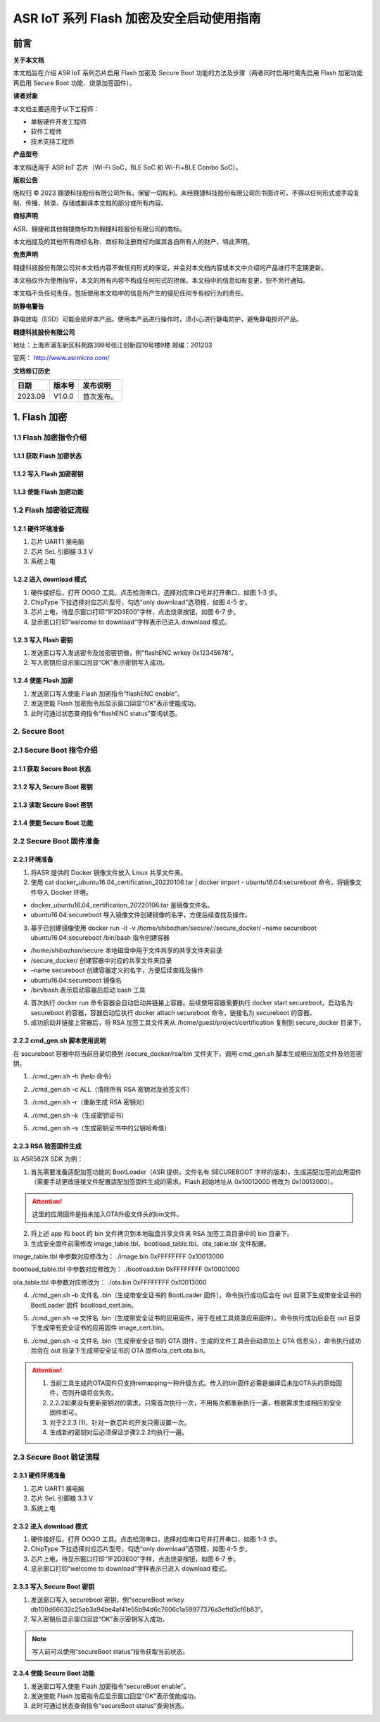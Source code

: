 ASR IoT 系列 Flash 加密及安全启动使用指南
=============================================

前言
----

**关于本文档**

本文档旨在介绍 ASR IoT 系列芯片启用 Flash 加密及 Secure Boot 功能的方法及步骤（两者同时启用时需先启用 Flash 加密功能再启用 Secure Boot 功能、烧录加签固件）。

**读者对象**

本文档主要适用于以下工程师：

-  单板硬件开发工程师
-  软件工程师
-  技术支持工程师

**产品型号**

本文档适用于 ASR IoT 芯片（Wi-Fi SoC，BLE SoC 和 Wi-Fi+BLE Combo SoC）。

**版权公告**

版权归 © 2023 翱捷科技股份有限公司所有。保留一切权利。未经翱捷科技股份有限公司的书面许可，不得以任何形式或手段复制、传播、转录、存储或翻译本文档的部分或所有内容。

**商标声明**

ASR、翱捷和其他翱捷商标均为翱捷科技股份有限公司的商标。

本文档提及的其他所有商标名称、商标和注册商标均属其各自所有人的财产，特此声明。

**免责声明**

翱捷科技股份有限公司对本文档内容不做任何形式的保证，并会对本文档内容或本文中介绍的产品进行不定期更新。

本文档仅作为使用指导，本文的所有内容不构成任何形式的担保。本文档中的信息如有变更，恕不另行通知。

本文档不负任何责任，包括使用本文档中的信息所产生的侵犯任何专有权行为的责任。

**防静电警告**

静电放电（ESD）可能会损坏本产品。使用本产品进行操作时，须小心进行静电防护，避免静电损坏产品。

**翱捷科技股份有限公司**

地址：上海市浦东新区科苑路399号张江创新园10号楼9楼 邮编：201203

官网： http://www.asrmicro.com/

**文档修订历史**

======= ====== ==========
日期    版本号 发布说明
======= ====== ==========
2023.09 V1.0.0 首次发布。
======= ====== ==========

1. Flash 加密
------------

1.1 Flash 加密指令介绍
~~~~~~~~~~~~~~~~~~~~~

1.1.1 获取 Flash 加密状态
^^^^^^^^^^^^^^^^^^^^^^^

|image1|

1.1.2 写入 Flash 加密密钥
^^^^^^^^^^^^^^^^^^^^^^^

|image2|

1.1.3 使能 Flash 加密功能
^^^^^^^^^^^^^^^^^^^^^^^

|image3|

1.2 Flash 加密验证流程
~~~~~~~~~~~~~~~~~~~~~

1.2.1 硬件环境准备
^^^^^^^^^^^^^^^^^^

(1) 芯片 UART1 接电脑

(2) 芯片 SeL 引脚接 3.3 V

(3) 系统上电

1.2.2 进入 download 模式
^^^^^^^^^^^^^^^^^^^^^^

|image4|

(1) 硬件接好后，打开 DOGO 工具。点击检测串口，选择对应串口号并打开串口，如图 1-3 步。

(2) ChipType 下拉选择对应芯片型号，勾选“only download”选项框，如图 4-5 步。

(3) 芯片上电，待显示窗口打印“1F2D3E00”字样，点击烧录按钮，如图 6-7 步。

(4) 显示窗口打印“welcome to download”字样表示已进入 download 模式。

1.2.3 写入 Flash 密钥
^^^^^^^^^^^^^^^^^^^

|image5|

(1) 发送窗口写入发送密令及加密密钥值，例“flashENC wrkey 0x12345678”。

(2) 写入密钥后显示窗口回显“OK”表示密钥写入成功。

1.2.4 使能 Flash 加密
^^^^^^^^^^^^^^^^^^^

|image6|

(1) 发送窗口写入使能 Flash 加密指令“flashENC enable”。

(2) 发送使能 Flash 加密指令后显示窗口回显“OK”表示使能成功。

(3) 此时可通过状态查询指令“flashENC status”查询状态。

2. Secure Boot
~~~~~~~~~~~~~~

2.1 Secure Boot 指令介绍
~~~~~~~~~~~~~~~~~~~~~~~~

2.1.1 获取 Secure Boot 状态
^^^^^^^^^^^^^^^^^^^^^^^^^

|image7|

2.1.2 写入 Secure Boot 密钥
^^^^^^^^^^^^^^^^^^^^^^^^^

|image8|

2.1.3 读取 Secure Boot 密钥
^^^^^^^^^^^^^^^^^^^^^^^^^

|image9|

2.1.4 使能 Secure Boot 功能
^^^^^^^^^^^^^^^^^^^^^^^^^

|image10|

2.2 Secure Boot 固件准备
~~~~~~~~~~~~~~~~~~~~~~~~

2.2.1 环境准备
^^^^^^^^^^^^^^

|image11|

(1) 将ASR 提供的 Docker 镜像文件放入 Linux 共享文件夹。

(2) 使用 cat docker_ubuntu16.04_certification_20220106.tar \| docker import - ubuntu16.04:secureboot 命令，将镜像文件导入 Docker 环境。

-  docker_ubuntu16.04_certification_20220106.tar 是镜像文件名。
-  ubuntu16.04:secureboot 导入镜像文件创建镜像的名字，方便后续查找及操作。

(3) 基于已创建镜像使用 docker run -it -v /home/shibozhan/secure/:/secure_docker/ –name secureboot ubuntu16.04:secureboot /bin/bash 指令创建容器

-  /home/shibozhan/secure 本地磁盘中用于文件共享的共享文件夹目录
-  /secure_docker/ 创建容器中对应的共享文件夹目录
-  –name secureboot 创建容器定义的名字，方便后续查找及操作
-  ubuntu16.04:secureboot 镜像名
-  /bin/bash 表示启动容器后启动 bash 工具

(4) 首次执行 docker run 命令容器会自动启动并链接上容器。后续使用容器需要执行 docker start secureboot，启动名为 secureboot 的容器，容器启动后执行 docker attach secureboot 命令，链接名为 secureboot 的容器。

(5) 成功启动并链接上容器后，将 RSA 加签工具文件夹从 /home/guest/project/certification 复制到 secure_docker 目录下。

|image12|

2.2.2 cmd_gen.sh 脚本使用说明
^^^^^^^^^^^^^^^^^^^^^^^^^^^^

在 secureboot 容器中将当前目录切换到 /secure_docker/rsa/bin 文件夹下，调用 cmd_gen.sh 脚本生成相应加签文件及验签密钥。

|image13|

(1) ./cmd_gen.sh –h (help 命令)

|image14|

(2) ./cmd_gen.sh –c ALL（清除所有 RSA 密钥对及验签文件）

|image15|

(3) ./cmd_gen.sh –r（重新生成 RSA 密钥对）

|image16|

(4) ./cmd_gen.sh –k（生成密钥证书）

|image17|

(5) ./cmd_gen.sh –s（生成密钥证书中的公钥哈希值）

|image18|

2.2.3 RSA 验签固件生成
^^^^^^^^^^^^^^^^^^^^^

以 ASR582X SDK 为例：

(1) 首先需要准备适配加签功能的 BootLoader（ASR 提供，文件名有 SECUREBOOT 字样的版本)，生成适配加签的应用固件（需要手动更改链接文件配置适配加签固件生成的需求。Flash 起始地址从 0x10012000 修改为 0x10013000）。

.. attention::
    这里的应用固件是指未加入OTA升级文件头的bin文件。

(2) 将上述 app 和 boot 的 bin 文件拷贝到本地磁盘共享文件夹 RSA 加签工具目录中的 bin 目录下。

(3) 生成安全固件前需修改 image_table.tbl、bootload_table.tbl、ota_table.tbl 文件配置。

image_table.tbl 中参数对应修改为： ./image.bin 0xFFFFFFFF 0x10013000

bootload_table.tbl 中参数对应修改为： ./bootload.bin 0xFFFFFFFF 0x10001000

ota_table.tbl 中参数对应修改为： ./ota.bin 0xFFFFFFFF 0x10013000

(4) ./cmd_gen.sh –b 文件名 .bin（生成带安全证书的 BootLoader 固件）。命令执行成功后会在 out 目录下生成带安全证书的 BootLoader 固件 bootload_cert.bin。

|image19|

(5) ./cmd_gen.sh –a 文件名 .bin（生成带安全证书的应用固件，用于在线工具烧录应用固件）。命令执行成功后会在 out 目录下生成带有安全证书的应用固件 image_cert.bin。

|image20|

(6) ./cmd_gen.sh –o 文件名 .bin（生成带安全证书的 OTA 固件，生成的文件工具会自动添加上 OTA 信息头），命令执行成功后会在 out 目录下生成带安全证书的 OTA 固件ota_cert.ota.bin。

|image21|

.. attention::
    1. 当前工具生成的OTA固件只支持remapping一种升级方式。传入的bin固件必需是编译后未加OTA头的原始固件，否则升级将会失败。
    2. 2.2.2如果没有更新密钥对的需求，只需首次执行一次，不用每次都重新执行一遍，根据需求生成相应的安全固件即可。
    3. 对于2.2.3 (1)，针对一款芯片的开发只需设置一次。
    4. 生成新的密钥对后必须保证步骤2.2.2均执行一遍。


2.3 Secure Boot 验证流程
~~~~~~~~~~~~~~~~~~~~~~~

.. _硬件环境准备-1:

2.3.1 硬件环境准备
^^^^^^^^^^^^^^^^^^

(1) 芯片 UART1 接电脑

(2) 芯片 SeL 引脚接 3.3 V

(3) 系统上电

.. _进入 download 模式-1:

2.3.2 进入 download 模式
^^^^^^^^^^^^^^^^^^^^^^

|image22|

(1) 硬件接好后，打开 DOGO 工具。点击检测串口，选择对应串口号并打开串口，如图 1-3 步。

(2) ChipType 下拉选择对应芯片型号，勾选“only download”选项框，如图 4-5 步。

(3) 芯片上电，待显示窗口打印“1F2D3E00”字样，点击烧录按钮，如图 6-7 步。

(4) 显示窗口打印“welcome to download”字样表示已进入 download 模式。

.. _写入 secure-boot 密钥-1:

2.3.3 写入 Secure Boot 密钥
^^^^^^^^^^^^^^^^^^^^^^^^^

|image23|

(1) 发送窗口写入 secureboot 密钥，例“secureBoot wrkey db100d66632c25ab3a94be4af41e55b94d6c7606c1a59977376a3effd3cf6b83”。

(2) 写入密钥后显示窗口回显“OK”表示密钥写入成功。

.. note::
    写入前可以使用“secureBoot status”指令获取当前状态。

.. _使能 secure-boot 功能-1:

2.3.4 使能 Secure Boot 功能
^^^^^^^^^^^^^^^^^^^^^^^^^

|image24|

(1) 发送窗口写入使能 Flash 加密指令“secureBoot enable”。

(2) 发送使能 Flash 加密指令后显示窗口回显“OK”表示使能成功。

(3) 此时可通过状态查询指令“secureBoot status”查询状态。



.. |image1| image:: ../../img/ASRIoT系列_Flash加密/表1-1.png
.. |image2| image:: ../../img/ASRIoT系列_Flash加密/表1-2.png
.. |image3| image:: ../../img/ASRIoT系列_Flash加密/表1-3.png
.. |image4| image:: ../../img/ASRIoT系列_Flash加密/图1-1.png
.. |image5| image:: ../../img/ASRIoT系列_Flash加密/图1-2.png
.. |image6| image:: ../../img/ASRIoT系列_Flash加密/图1-3.png
.. |image7| image:: ../../img/ASRIoT系列_Flash加密/表2-1.png
.. |image8| image:: ../../img/ASRIoT系列_Flash加密/表2-2.png
.. |image9| image:: ../../img/ASRIoT系列_Flash加密/表2-3.png
.. |image10| image:: ../../img/ASRIoT系列_Flash加密/表2-4.png
.. |image11| image:: ../../img/ASRIoT系列_Flash加密/图2-1.png
.. |image12| image:: ../../img/ASRIoT系列_Flash加密/图2-2.png
.. |image13| image:: ../../img/ASRIoT系列_Flash加密/图2-3.png
.. |image14| image:: ../../img/ASRIoT系列_Flash加密/图2-4.png
.. |image15| image:: ../../img/ASRIoT系列_Flash加密/图2-5.png
.. |image16| image:: ../../img/ASRIoT系列_Flash加密/图2-6.png
.. |image17| image:: ../../img/ASRIoT系列_Flash加密/图2-7.png
.. |image18| image:: ../../img/ASRIoT系列_Flash加密/图2-8.png
.. |image19| image:: ../../img/ASRIoT系列_Flash加密/图2-9.png
.. |image20| image:: ../../img/ASRIoT系列_Flash加密/图2-10.png
.. |image21| image:: ../../img/ASRIoT系列_Flash加密/图2-11.png
.. |image22| image:: ../../img/ASRIoT系列_Flash加密/图2-12.png
.. |image23| image:: ../../img/ASRIoT系列_Flash加密/图2-13.png
.. |image24| image:: ../../img/ASRIoT系列_Flash加密/图2-14.png